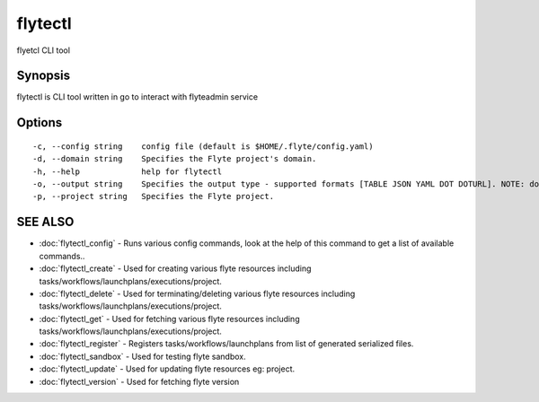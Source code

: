 .. _flytectl:

flytectl
--------

flyetcl CLI tool

Synopsis
~~~~~~~~


flytectl is CLI tool written in go to interact with flyteadmin service

Options
~~~~~~~

::

  -c, --config string    config file (default is $HOME/.flyte/config.yaml)
  -d, --domain string    Specifies the Flyte project's domain.
  -h, --help             help for flytectl
  -o, --output string    Specifies the output type - supported formats [TABLE JSON YAML DOT DOTURL]. NOTE: dot, doturl are only supported for Workflow (default "TABLE")
  -p, --project string   Specifies the Flyte project.

SEE ALSO
~~~~~~~~

* :doc:`flytectl_config` 	 - Runs various config commands, look at the help of this command to get a list of available commands..
* :doc:`flytectl_create` 	 - Used for creating various flyte resources including tasks/workflows/launchplans/executions/project.
* :doc:`flytectl_delete` 	 - Used for terminating/deleting various flyte resources including tasks/workflows/launchplans/executions/project.
* :doc:`flytectl_get` 	 - Used for fetching various flyte resources including tasks/workflows/launchplans/executions/project.
* :doc:`flytectl_register` 	 - Registers tasks/workflows/launchplans from list of generated serialized files.
* :doc:`flytectl_sandbox` 	 - Used for testing flyte sandbox.
* :doc:`flytectl_update` 	 - Used for updating flyte resources eg: project.
* :doc:`flytectl_version` 	 - Used for fetching flyte version

